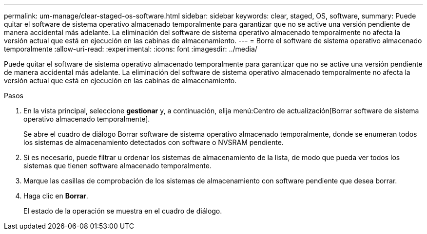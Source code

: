 ---
permalink: um-manage/clear-staged-os-software.html 
sidebar: sidebar 
keywords: clear, staged, OS, software, 
summary: Puede quitar el software de sistema operativo almacenado temporalmente para garantizar que no se active una versión pendiente de manera accidental más adelante. La eliminación del software de sistema operativo almacenado temporalmente no afecta la versión actual que está en ejecución en las cabinas de almacenamiento. 
---
= Borre el software de sistema operativo almacenado temporalmente
:allow-uri-read: 
:experimental: 
:icons: font
:imagesdir: ../media/


[role="lead"]
Puede quitar el software de sistema operativo almacenado temporalmente para garantizar que no se active una versión pendiente de manera accidental más adelante. La eliminación del software de sistema operativo almacenado temporalmente no afecta la versión actual que está en ejecución en las cabinas de almacenamiento.

.Pasos
. En la vista principal, seleccione *gestionar* y, a continuación, elija menú:Centro de actualización[Borrar software de sistema operativo almacenado temporalmente].
+
Se abre el cuadro de diálogo Borrar software de sistema operativo almacenado temporalmente, donde se enumeran todos los sistemas de almacenamiento detectados con software o NVSRAM pendiente.

. Si es necesario, puede filtrar u ordenar los sistemas de almacenamiento de la lista, de modo que pueda ver todos los sistemas que tienen software almacenado temporalmente.
. Marque las casillas de comprobación de los sistemas de almacenamiento con software pendiente que desea borrar.
. Haga clic en *Borrar*.
+
El estado de la operación se muestra en el cuadro de diálogo.


